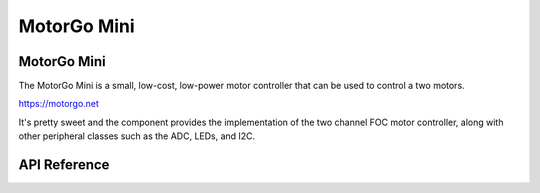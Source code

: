 MotorGo Mini
************

MotorGo Mini
------------

The MotorGo Mini is a small, low-cost, low-power motor controller that can be
used to control a two motors.

https://motorgo.net

It's pretty sweet and the component provides the implementation of the two
channel FOC motor controller, along with other peripheral classes such as the
ADC, LEDs, and I2C.

.. ---------------------------- API Reference ----------------------------------

API Reference
-------------

.. include-build-file:: inc/motorgo-mini.inc
